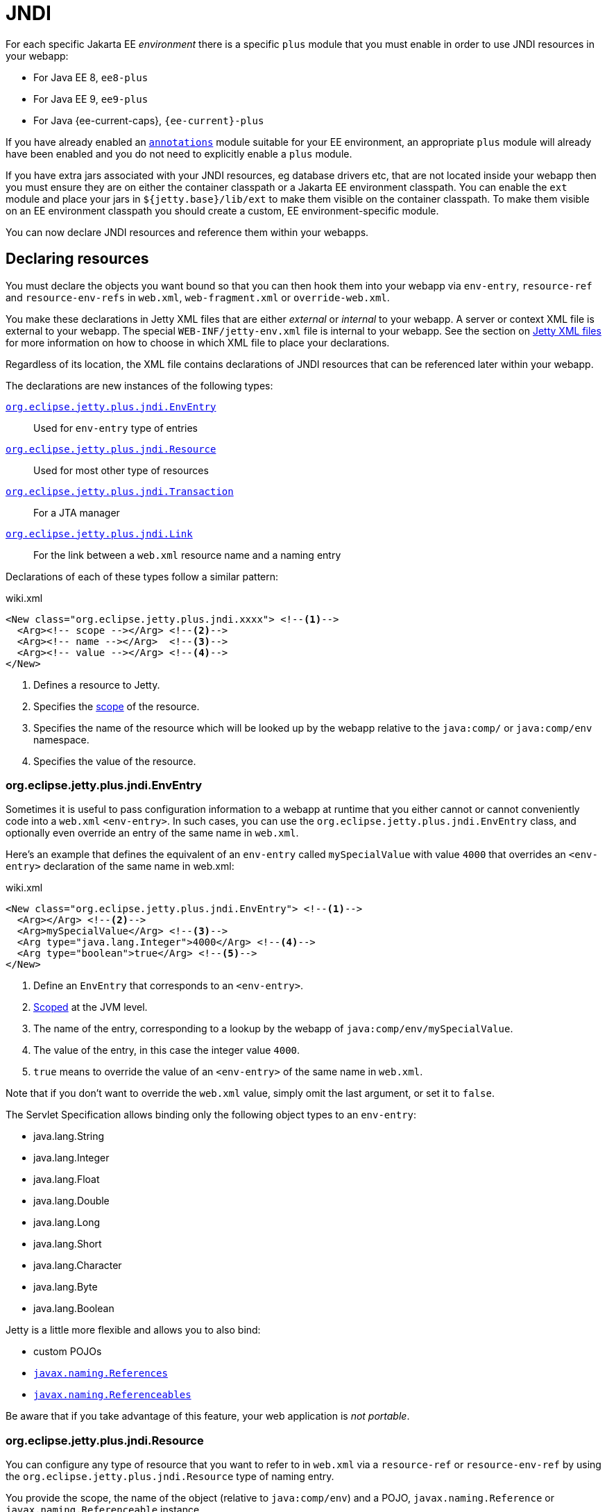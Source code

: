 //
// ========================================================================
// Copyright (c) 1995 Mort Bay Consulting Pty Ltd and others.
//
// This program and the accompanying materials are made available under the
// terms of the Eclipse Public License v. 2.0 which is available at
// https://www.eclipse.org/legal/epl-2.0, or the Apache License, Version 2.0
// which is available at https://www.apache.org/licenses/LICENSE-2.0.
//
// SPDX-License-Identifier: EPL-2.0 OR Apache-2.0
// ========================================================================
//

= JNDI

For each specific Jakarta EE _environment_ there is a specific `plus` module that you must enable in order to use JNDI resources in your webapp:

* For Java EE 8, `ee8-plus`
* For Java EE 9, `ee9-plus`
* For Java {ee-current-caps}, `{ee-current}-plus`

If you have already enabled an xref:annotations/index.adoc[`annotations`] module suitable for your EE environment, an appropriate `plus` module will already have been enabled and you do not need to explicitly enable a `plus` module.

If you have extra jars associated with your JNDI resources, eg database drivers etc, that are not located inside your webapp then you must ensure they are on either the container classpath or a Jakarta EE environment classpath.
You can enable the `ext` module and place your jars in `${jetty.base}/lib/ext` to make them visible on the container classpath.
To make them visible on an EE environment classpath you should create a custom, EE environment-specific module.

You can now declare JNDI resources and reference them within your webapps.

== Declaring resources

You must declare the objects you want bound so that you can then hook them into your webapp via `env-entry`, `resource-ref` and `resource-env-refs` in `web.xml`, `web-fragment.xml` or `override-web.xml`.

You make these declarations in Jetty XML files that are either _external_  or _internal_ to your webapp.
A server or context XML file is external to your webapp.
The special `WEB-INF/jetty-env.xml` file is internal to your webapp.
See the section on <<xml,Jetty XML files>> for more information on how to choose in which XML file to place your declarations.

Regardless of its location, the XML file contains declarations of JNDI resources that can be referenced later within your webapp.

The declarations are new instances of the following types:

<<env,`org.eclipse.jetty.plus.jndi.EnvEntry`>>::
Used for `env-entry` type of entries
<<resource,`org.eclipse.jetty.plus.jndi.Resource`>>::
Used for most other type of resources
<<tx,`org.eclipse.jetty.plus.jndi.Transaction`>>::
For a JTA manager
<<link,`org.eclipse.jetty.plus.jndi.Link`>>::
For the link between a `web.xml` resource name and a naming entry

Declarations of each of these types follow a similar pattern:

.wiki.xml
[source,xml,subs="verbatim,attributes"]
----
<New class="org.eclipse.jetty.plus.jndi.xxxx"> <!--1-->
  <Arg><!-- scope --></Arg> <!--2-->
  <Arg><!-- name --></Arg>  <!--3-->
  <Arg><!-- value --></Arg> <!--4-->
</New>
----
<1> Defines a resource to Jetty.
<2> Specifies the <<scope,scope>> of the resource.
<3> Specifies the name of the resource which will be looked up by the webapp relative to the `java:comp/` or `java:comp/env` namespace.
<4> Specifies the value of the resource.


[[env]]
=== org.eclipse.jetty.plus.jndi.EnvEntry

Sometimes it is useful to pass configuration information to a webapp at runtime that you either cannot or cannot conveniently code into a `web.xml` `<env-entry>`.
In such cases, you can use the `org.eclipse.jetty.plus.jndi.EnvEntry` class, and optionally even override an entry of the same name in `web.xml`.

Here's an example that defines the equivalent of an `env-entry` called `mySpecialValue` with value `4000` that overrides an `<env-entry>` declaration of the same name in web.xml:

.wiki.xml
[source,xml,subs="verbatim,attributes"]
----
<New class="org.eclipse.jetty.plus.jndi.EnvEntry"> <!--1-->
  <Arg></Arg> <!--2-->
  <Arg>mySpecialValue</Arg> <!--3-->
  <Arg type="java.lang.Integer">4000</Arg> <!--4-->
  <Arg type="boolean">true</Arg> <!--5-->
</New>
----
<1> Define an `EnvEntry` that corresponds to an `<env-entry>`.
<2> <<scope,Scoped>> at the JVM level.
<3> The name of the entry, corresponding to a lookup by the webapp of `java:comp/env/mySpecialValue`.
<4> The value of the entry, in this case the integer value `4000`.
<5> `true` means to override the value of an `<env-entry>` of the same name in `web.xml`.

Note that if you don't want to override the `web.xml` value, simply omit the last argument, or set it to `false`.

The Servlet Specification allows binding only the following object types to an `env-entry`:

* java.lang.String
* java.lang.Integer
* java.lang.Float
* java.lang.Double
* java.lang.Long
* java.lang.Short
* java.lang.Character
* java.lang.Byte
* java.lang.Boolean

Jetty is a little more flexible and allows you to also bind:

* custom POJOs
* http://docs.oracle.com/javase/1.5.0/docs/api/javax/naming/Reference.html[`javax.naming.References`]
* http://docs.oracle.com/javase/1.5.0/docs/api/javax/naming/Referenceable.html[`javax.naming.Referenceables`]

Be aware that if you take advantage of this feature, your web application is __not portable__.

[[resource]]
=== org.eclipse.jetty.plus.jndi.Resource

You can configure any type of resource that you want to refer to in `web.xml` via a `resource-ref` or `resource-env-ref` by using the `org.eclipse.jetty.plus.jndi.Resource` type of naming entry.

You provide the scope, the name of the object (relative to `java:comp/env`) and a POJO, `javax.naming.Reference` or `javax.naming.Referenceable` instance.

==== DataSources

This example configures a http://db.apache.org/derby[Derby] DataSource named `jdbc/myds`:

.wiki.xml
[source,xml,subs="verbatim,attributes"]
----
<Configure id='wac' class="org.eclipse.jetty.{ee-current}.webapp.WebAppContext">
  <New class="org.eclipse.jetty.plus.jndi.Resource">
    <Arg><Ref refid="wac"/></Arg>
    <Arg>jdbc/myds</Arg>
    <Arg>
      <New class="org.apache.derby.jdbc.EmbeddedDataSource">
        <Set name="DatabaseName">test</Set>
        <Set name="createDatabase">create</Set>
      </New>
    </Arg>
  </New>
</Configure>
----

This would be linked into the webapp's JNDI namespace via an entry in a `web.xml` like so:

[source,xml]
----
<resource-ref>
  <res-ref-name>jdbc/myds</res-ref-name>
  <res-type>javax.sql.DataSource</res-type>
  <res-auth>Container</res-auth>
</resource-ref>
----

[NOTE]
====
When configuring Resources, ensure that the type of object you configure matches the type of object you expect to look up in `java:comp/env`.
For database connection factories, this means that the object you register as a Resource _must_ implement the `javax.sql.DataSource` interface.

Also note that the http://jcp.org/aboutJava/communityprocess/pr/jsr244/index.html[J2EE Specification] recommends storing DataSources relative to `jdbc/` and thus looked up by the application as `java:comp/env/jdbc/xxx`.
Eg The Datasource bound in Jetty as `jdbc/users` would be looked up by the application as `java:comp/env/jdbc/users`

====

//TODO For more examples of datasource configurations, see xref:jndi-datasource-examples[].


==== JMS Queues, Topics and ConnectionFactories

Jetty can bind any implementation of the JMS destinations and connection factories.

Here is an example of binding an http://activemq.apache.org[ActiveMQ] in-JVM connection factory:

.wiki.xml
[source,xml,subs="verbatim,attributes"]
----
<Configure id='wac' class="org.eclipse.jetty.{ee-current}.webapp.WebAppContext">
  <New class="org.eclipse.jetty.plus.jndi.Resource">
    <Arg><Ref refid='wac'/></Arg>
    <Arg>jms/connectionFactory</Arg>
    <Arg>
      <New class="org.apache.activemq.ActiveMQConnectionFactory">
        <Arg>vm://localhost?broker.persistent=false</Arg>
      </New>
    </Arg>
  </New>
</Configure>
----

The corresponding entry in `web.xml` to bind the ConnectionFactory into the webapp's JNDI namespace would be:

.wiki.xml
[source,xml,subs="verbatim,attributes"]
----
<resource-ref>
  <res-ref-name>jms/connectionFactory</res-ref-name>
  <res-type>javax.jms.ConnectionFactory</res-type>
  <res-auth>Container</res-auth>
</resource-ref>
----

[NOTE]
====
The http://jcp.org/aboutJava/communityprocess/pr/jsr244/index.html[J2EE Specification] recommends storing JMS connection factories under `jms/`.
Eg The ConnectionFactory bound in Jetty as `jms/inqueue` would be looked up by the application as `java:comp/env/jms/inqueue`.
====

==== Mail

To configure access to `javax.mail.Session` from within a webapp, declare an `org.eclipse.jetty.plus.jndi.Resource` with an `org.eclipse.jetty.{ee-all}.jndi.factories.MailSessionReference` that will hold the mail configuration and create the instance of the `Session` when it is referenced:

.wiki.xml
[source,xml,subs="verbatim,attributes"]
----
<Configure id='wac' class="org.eclipse.jetty.{ee-current}.webapp.WebAppContext">
  <New class="org.eclipse.jetty.{ee-current}.jndi.Resource">
    <Arg><Ref refid="wac"/></Arg>
    <Arg>mail/Session</Arg>
    <Arg>
      <New class="org.eclipse.jetty.{ee-current}.factories.MailSessionReference"> <!--1-->
        <Set name="user">fred</Set> <!--2-->
        <Set name="password">OBF:1xmk1w261z0f1w1c1xmq</Set> <!--3-->
        <Set name="properties"> <!--4-->
          <New class="java.util.Properties">
            <Put name="mail.smtp.host">XXX</Put>
            <Put name="mail.from">me@me</Put>
            <Put name="mail.debug">true</Put>
          </New>
        </Set>
      </New>
    </Arg>
  </New>
</Configure>
----
<1> Use the `org.eclipse.jetty.{ee-current}.factories.MailSessionReference` class to hold the configuration.
<2> Set the username for the mail instance.
<3> Set the password for the mail instance -- use the xref:tools/index.adoc#password[Jetty Password tool] to obfuscate the password.
<4> Set all other applicable properties.

The webapp performs a lookup for `java:comp/env/mail/Session` at runtime and obtains a `javax.mail.Session` that has the correct configuration to permit it to send email via SMTP.

[NOTE]
====
Jetty does not provide the `javax.mail` and `javax.activation` jars.

Note also that the http://jcp.org/aboutJava/communityprocess/pr/jsr244/index.html[J2EE Specification] recommends storing JavaMail connection factories under `mail/`.
Eg The `MailSessionReference` bound to jetty as `mail/smtp` would be looked up by the application as `java:comp/env/mail/smtp`.
====

[[tx]]
=== org.eclipse.jetty.plus.jndi.Transaction

To perform distributed transactions with your resources, a _transaction manager_ that supports the JTA interfaces is required.
The transaction manager is looked up by the application as `java:comp/UserTransaction`.

Jetty does not ship with a JTA manager, but _does_ provide the infrastructure to plug in the JTA manager of your choice.

If your JTA library's implementation of `UserTransaction` implements `javax.naming.Reference`, then you should use the `org.eclipse.jetty.plus.jndi.Transaction` object in a <<xml,Jetty XML file>> to register it in JNDI:

.wiki.xml
[source,xml,subs="verbatim,attributes"]
----
  <New id="tx" class="org.eclipse.jetty.plus.jndi.Transaction">
    <Arg><Property name="environment" default="{ee-current}"/></Arg>
    <Arg>
      <New class="org.example.MyUserTransactionReference" />
    </Arg>
  </New>
----

If your JTA library's implementation of `UserTransaction` does _not_ implement `javax.naming.Reference`, then you should use the Jakarta EE specific Jetty class to register it in JNDI:

.wiki.xml
[source,xml,subs="verbatim,attributes"]
----
  <New id="tx" class="org.eclipse.jetty.{ee-current}.plus.jndi.Transaction">
    <Arg><Property name="environment" default="{ee-current}"/></Arg>
    <Arg>
      <New class="org.example.MyUserTransaction" />
    </Arg>
  </New>
----

Jetty will automatically bind this JTA manager to the webapp's JNDI namespace at `java:comp/UserTransaction`.

[[link]]
=== org.eclipse.jetty.plus.jndi.Link

Usually, the name you provide for the `org.eclipse.jetty.plus.jndi.Resource` is the same name you reference in `web.xml`.
This ensures that the two are linked together and thus accessible to your webapp.

However, if the names cannot be the same, then it is possible to effectively alias one to another using an `org.eclipse.jetty.plus.jndi.Link`.

Supposing you have a declaration for a Datasource named `jdbc/workforce` in a Jetty context XML file, but your web.xml wants to link to a `<resource-ref>` named `jdbc/employees`, and you cannot edit the web.xml.
You can create a `WEB-INF/jetty-env.xml` file with an `org.eclipse.jetty.plus.jndi.Link` that ties together the names `jdbc/workforce` and `jdbc/employees`:

The context XML file declares `jdbc/workforce`:

.wiki.xml
[source,xml,subs="verbatim,attributes"]
----
<Configure id='wac' class="org.eclipse.jetty.{ee-current}.webapp.WebAppContext">
  <New class="org.eclipse.jetty.plus.jndi.Resource">
    <Arg><Ref refid="wac"/></Arg>
    <Arg>jdbc/workforce</Arg>
    <Arg>
      <New class="org.apache.derby.jdbc.EmbeddedDataSource">
        <Set name="DatabaseName">test</Set>
        <Set name="createDatabase">create</Set>
      </New>
    </Arg>
  </New>
</Configure>
----

The `web.xml` refers to it as `jdbc/employees`:

.wiki.xml
[source,xml,subs="verbatim,attributes"]
----
<resource-ref>
  <res-ref-name>jdbc/employees</res-ref-name>
  <res-type>javax.sql.DataSource</res-type>
  <res-auth>Container</res-auth>
</resource-ref>
----

Create a `WEB-INF/jetty-env.xml` file with a `org.eclipse.jetty.plus.jndi.Link` to link these names together:

.wiki.xml
[source,xml,subs="verbatim,attributes"]
----
<New class="org.eclipse.jetty.plus.jndi.Link">
  <Arg><Ref refid='wac'/></Arg>
  <Arg>jdbc/employees</Arg> <!--1-->
  <Arg>jdbc/workforce</Arg>  <!--2-->
</New>
----
<1> The name as referenced in the `web.xml` file.
<2> The name as referenced in the context XML file.

[[xml]]
=== Jetty XML files

You can define naming resources in three places:

Server XML file::
Naming resources defined in a server XML file are <<scope,scoped>> at the JVM, `org.eclipse.jetty.server.Server` or environment level.
Note that the classes for the resource _must_ be visible at the point in time that the XML executes.
For example, environment level resources should be declared in an XML file that is referenced by a custom module that contains an `[environment]` clause at the matching environment level to ensure the classpath for that environment is available.

Context XML file::
Entries in a context XML file should be <<scope,scoped>> at the level of the webapp to which they apply (it is possible to use a less strict scoping level of Server or JVM, but not recommended).
As a context XML file executes _before_ the webapp's classes are available, the classes for your resource must be external to the webapp and on either the container or environment classpath.

WEB-INF/jetty-env.xml::
Naming resources in a `WEB-INF/jetty-env.xml` file are <<scope,scoped>> to the webapp in which the file resides.
The resources defined here may use classes from inside your webapp.

[[scope]]
=== Resource scoping

Naming resources within Jetty belong to different scopes, in increasing order of restrictiveness:

*JVM scope:*
The name is unique across the JVM instance, and is visible to all application code.
This scope is represented by a `null` first parameter to the resource declaration.
For example:

.wiki.xml
[source,xml,subs="verbatim,attributes"]
----
<New id="cf" class="org.eclipse.jetty.plus.jndi.Resource">
  <Arg></Arg>  <!--1-->
  <Arg>jms/connectionFactory</Arg>
  <Arg>
    <New class="org.apache.activemq.ActiveMQConnectionFactory">
       <Arg>vm://localhost?broker.persistent=false</Arg>
    </New>
  </Arg>
</New>
----
<1> Empty first arg equates to JVM scope for the object bound to name `jms/connectionFactory`.

*Environment scope:*
The name is unique within a Jetty _environment_.
It is represented by referencing the name of the Jakarta EE environment as the first parameter to the resource declaration.
For example:

.wiki.xml
[source,xml,subs="verbatim,attributes"]
----
<New id="cf" class="org.eclipse.jetty.plus.jndi.Resource">
  <Arg>{ee-current}</Arg>  <!--1-->
  <Arg>jms/connectionFactory</Arg>
  <Arg>
    <New class="org.apache.activemq.ActiveMQConnectionFactory">
      <Arg>vm://localhost?broker.persistent=false</Arg>
    </New>
  </Arg>
</New>
----

*Webapp scope:*
The name is unique to the `org.eclipse.jetty.{ee-all}.webapp.WebAppContext` instance, and is only visible to that application.
This scope is represented by referencing the instance as the first parameter to the resource declaration.
For example:

.wiki.xml
[source,xml,subs="verbatim,attributes"]
----
<New class="org.eclipse.jetty.plus.jndi.Resource">
  <Arg><Ref refid='wac'/></Arg> <!--1-->
  <Arg>jms/connectionFactory</Arg>
  <Arg>
    <New class="org.apache.activemq.ActiveMQConnectionFactory">
      <Arg>vm://localhost?broker.persistent=false</Arg>
    </New>
  </Arg>
</New>
----
